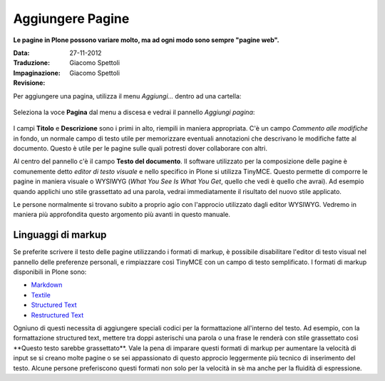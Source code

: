 Aggiungere Pagine
=================

**Le pagine in Plone possono variare molto, ma ad ogni modo sono
sempre "pagine web".**

:Data: 27-11-2012
:Traduzione: Giacomo Spettoli
:Impaginazione: Giacomo Spettoli
:Revisione:


Per aggiungere una pagina, utilizza il menu *Aggiungi...* dentro ad una
cartella: 

.. figure:: ../_static/addnewmenu.png
   :align: center
   :alt: 

Seleziona la voce **Pagina** dal menu a discesa e vedrai il pannello
*Aggiungi pagina*:

.. figure:: ../_static/editpagepanelplone3.png
   :align: center
   :alt: 

I campi **Titolo** e **Descrizione** sono i primi in alto, riempili in
maniera appropriata. C'è un campo *Commento alle modifiche* in fondo,
un normale campo di testo utile per memorizzare eventuali annotazioni
che descrivano le modifiche fatte al documento. Questo è utile per le 
pagine sulle quali potresti dover collaborare con altri.

Al centro del pannello c'è il campo **Testo del documento**. Il software
utilizzato per la composizione delle pagine è comunemente detto
*editor di testo visuale* e nello specifico in Plone si utilizza TinyMCE.
Questo permette di comporre le pagine in maniera visuale  o WYSIWYG (*What You
See Is What You Get*, quello che vedi è quello che avrai). Ad esempio
quando applichi uno stile grassettato ad una parola, vedrai immediatamente
il risultato del nuovo stile applicato.

Le persone normalmente si trovano subito a proprio agio con l'approcio
utilizzato dagli editor WYSIWYG. Vedremo in maniera più approfondita
questo argomento più avanti in questo manuale.

Linguaggi di markup
-------------------

Se preferite scrivere il testo delle pagine utilizzando i formati di
markup, è possibile disabilitare l'editor di testo visual nel pannello
delle preferenze personali, e rimpiazzare così TinyMCE con un campo di
testo semplificato. I formati di markup disponibili in Plone sono:

- `Markdown <http://en.wikipedia.org/wiki/Markdown>`_
- `Textile <http://en.wikipedia.org/wiki/Textile_%28markup_language%29>`_
- `Structured Text <http://www.zope.org/Documentation/Articles/STX>`_
- `Restructured Text <http://en.wikipedia.org/wiki/ReStructuredText>`_

Ogniuno di questi necessita di aggiungere speciali codici per la
formattazione all'interno del testo. Ad esempio, con la formattazione
structured text, mettere tra doppi asterischi una parola o una frase le
renderà con stile grassettato così \*\*Questo testo sarebbe grassettato\*\*.
Vale la pena di imparare questi formati di markup per aumentare la velocità
di input se si creano molte pagine o se sei appassionato di questo approcio
leggermente più tecnico di inserimento del testo.
Alcune persone preferiscono questi formati non solo per la velocità in sè ma
anche per la fluidità di espressione. 

